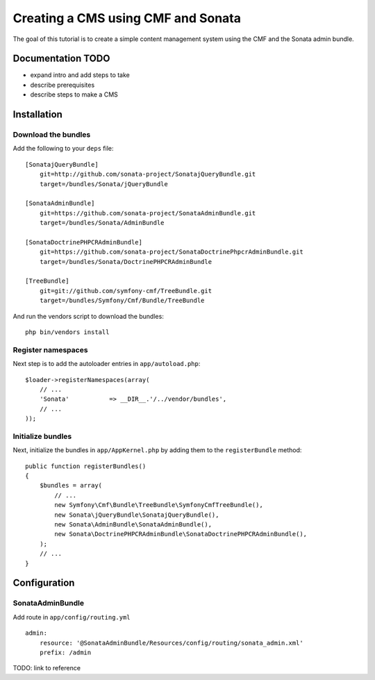 Creating a CMS using CMF and Sonata
===================================
The goal of this tutorial is to create a simple content management system using the CMF and the Sonata admin bundle.

Documentation TODO
------------------
- expand intro and add steps to take
- describe prerequisites
- describe steps to make a CMS

Installation
------------

Download the bundles
~~~~~~~~~~~~~~~~~~~~
Add the following to your ``deps`` file::

    [SonatajQueryBundle]
        git=http://github.com/sonata-project/SonatajQueryBundle.git
        target=/bundles/Sonata/jQueryBundle

    [SonataAdminBundle]
        git=https://github.com/sonata-project/SonataAdminBundle.git
        target=/bundles/Sonata/AdminBundle

    [SonataDoctrinePHPCRAdminBundle]
        git=https://github.com/sonata-project/SonataDoctrinePhpcrAdminBundle.git
        target=/bundles/Sonata/DoctrinePHPCRAdminBundle

    [TreeBundle]
        git=git://github.com/symfony-cmf/TreeBundle.git
        target=/bundles/Symfony/Cmf/Bundle/TreeBundle
        
And run the vendors script to download the bundles::

    php bin/vendors install

Register namespaces
~~~~~~~~~~~~~~~~~~~
Next step is to add the autoloader entries in ``app/autoload.php``::

    $loader->registerNamespaces(array(
        // ...
        'Sonata'           => __DIR__.'/../vendor/bundles',
        // ...
    ));

        
Initialize bundles
~~~~~~~~~~~~~~~~~~
Next, initialize the bundles in ``app/AppKernel.php`` by adding them to the ``registerBundle`` method::

    public function registerBundles()
    {
        $bundles = array(
            // ...
            new Symfony\Cmf\Bundle\TreeBundle\SymfonyCmfTreeBundle(),
            new Sonata\jQueryBundle\SonatajQueryBundle(),
            new Sonata\AdminBundle\SonataAdminBundle(),
            new Sonata\DoctrinePHPCRAdminBundle\SonataDoctrinePHPCRAdminBundle(),
        );
        // ...
    }
    
Configuration
-------------
    
SonataAdminBundle
~~~~~~~~~~~~~~~~~
Add route in ``app/config/routing.yml`` ::

    admin:
        resource: '@SonataAdminBundle/Resources/config/routing/sonata_admin.xml'
        prefix: /admin

TODO: link to reference